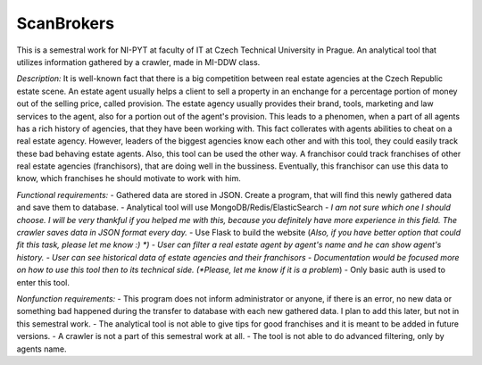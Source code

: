 ###########
ScanBrokers
###########

This is a semestral work for NI-PYT at faculty of IT at Czech Technical University in Prague. An analytical tool that utilizes information gathered by a crawler, made in MI-DDW class.

*Description:* It is well-known fact that there is a big competition between real estate agencies at the Czech Republic estate scene. An estate agent usually helps a client to sell a property in an enchange for a percentage portion of money out of the selling price, called provision. The estate agency usually provides their brand, tools, marketing and law services to the agent, also for a portion out of the agent's provision. This leads to a phenomen, when a part of all agents has a rich history of agencies, that they have been working with. This fact collerates with agents abilities to cheat on a real estate agency. However, leaders of the biggest agencies know each other and with this tool, they could easily track these bad behaving estate agents.
Also, this tool can be used the other way. A franchisor could track franchises of other real estate agencies (franchisors), that are doing well in the bussiness. Eventually, this franchisor can use this data to know, which franchises he should motivate to work with him.

*Functional requirements:*
- Gathered data are stored in JSON. Create a program, that will find this newly gathered data and save them to database.
- Analytical tool will use MongoDB/Redis/ElasticSearch - *I am not sure which one I should choose. I will be very thankful if you helped me with this, because you definitely have more experience in this field. The crawler saves data in JSON format every day.*
- Use Flask to build the website (*Also, if you have better option that could fit this task, please let me know :) *)
- User can filter a real estate agent by agent's name and he can show agent's history.
- User can see historical data of estate agencies and their franchisors
- Documentation would be focused more on how to use this tool then to its technical side. (*Please, let me know if it is a problem*)
- Only basic auth is used to enter this tool.

*Nonfunction requirements:*
- This program does not inform administrator or anyone, if there is an error, no new data or something bad happened during the transfer to database with each new gathered data. I plan to add this later, but not in this semestral work.
- The analytical tool is not able to give tips for good franchises and it is meant to be added in future versions.
- A crawler is not a part of this semestral work at all.
- The tool is not able to do advanced filtering, only by agents name.
